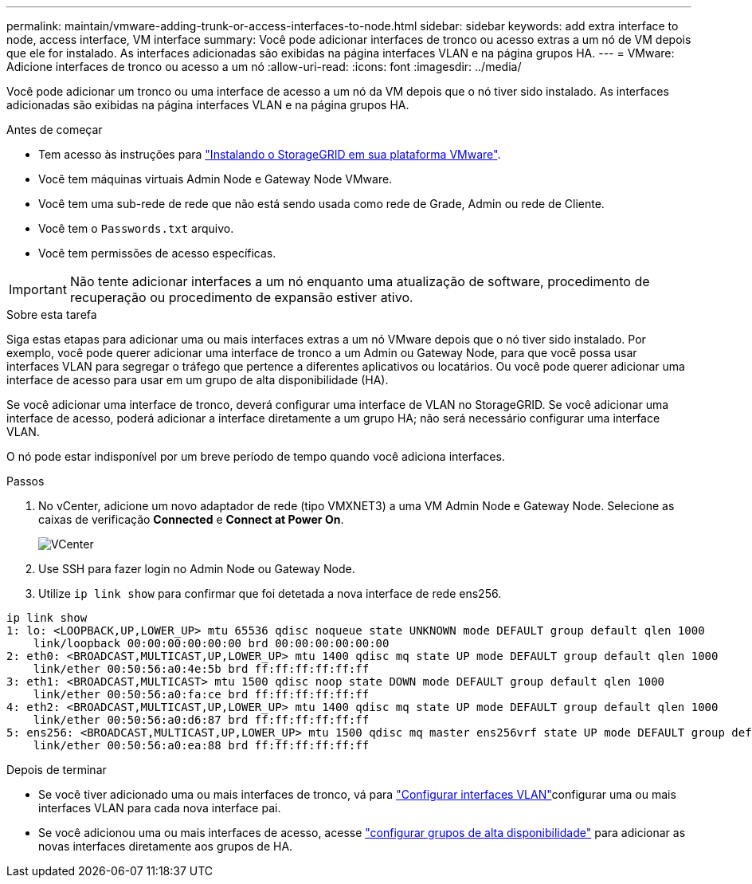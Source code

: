 ---
permalink: maintain/vmware-adding-trunk-or-access-interfaces-to-node.html 
sidebar: sidebar 
keywords: add extra interface to node, access interface, VM interface 
summary: Você pode adicionar interfaces de tronco ou acesso extras a um nó de VM depois que ele for instalado. As interfaces adicionadas são exibidas na página interfaces VLAN e na página grupos HA. 
---
= VMware: Adicione interfaces de tronco ou acesso a um nó
:allow-uri-read: 
:icons: font
:imagesdir: ../media/


[role="lead"]
Você pode adicionar um tronco ou uma interface de acesso a um nó da VM depois que o nó tiver sido instalado. As interfaces adicionadas são exibidas na página interfaces VLAN e na página grupos HA.

.Antes de começar
* Tem acesso às instruções para link:../vmware/index.html["Instalando o StorageGRID em sua plataforma VMware"].
* Você tem máquinas virtuais Admin Node e Gateway Node VMware.
* Você tem uma sub-rede de rede que não está sendo usada como rede de Grade, Admin ou rede de Cliente.
* Você tem o `Passwords.txt` arquivo.
* Você tem permissões de acesso específicas.



IMPORTANT: Não tente adicionar interfaces a um nó enquanto uma atualização de software, procedimento de recuperação ou procedimento de expansão estiver ativo.

.Sobre esta tarefa
Siga estas etapas para adicionar uma ou mais interfaces extras a um nó VMware depois que o nó tiver sido instalado. Por exemplo, você pode querer adicionar uma interface de tronco a um Admin ou Gateway Node, para que você possa usar interfaces VLAN para segregar o tráfego que pertence a diferentes aplicativos ou locatários. Ou você pode querer adicionar uma interface de acesso para usar em um grupo de alta disponibilidade (HA).

Se você adicionar uma interface de tronco, deverá configurar uma interface de VLAN no StorageGRID. Se você adicionar uma interface de acesso, poderá adicionar a interface diretamente a um grupo HA; não será necessário configurar uma interface VLAN.

O nó pode estar indisponível por um breve período de tempo quando você adiciona interfaces.

.Passos
. No vCenter, adicione um novo adaptador de rede (tipo VMXNET3) a uma VM Admin Node e Gateway Node. Selecione as caixas de verificação *Connected* e *Connect at Power On*.
+
image::../media/vcenter.png[VCenter]

. Use SSH para fazer login no Admin Node ou Gateway Node.
. Utilize `ip link show` para confirmar que foi detetada a nova interface de rede ens256.


[listing]
----
ip link show
1: lo: <LOOPBACK,UP,LOWER_UP> mtu 65536 qdisc noqueue state UNKNOWN mode DEFAULT group default qlen 1000
    link/loopback 00:00:00:00:00:00 brd 00:00:00:00:00:00
2: eth0: <BROADCAST,MULTICAST,UP,LOWER_UP> mtu 1400 qdisc mq state UP mode DEFAULT group default qlen 1000
    link/ether 00:50:56:a0:4e:5b brd ff:ff:ff:ff:ff:ff
3: eth1: <BROADCAST,MULTICAST> mtu 1500 qdisc noop state DOWN mode DEFAULT group default qlen 1000
    link/ether 00:50:56:a0:fa:ce brd ff:ff:ff:ff:ff:ff
4: eth2: <BROADCAST,MULTICAST,UP,LOWER_UP> mtu 1400 qdisc mq state UP mode DEFAULT group default qlen 1000
    link/ether 00:50:56:a0:d6:87 brd ff:ff:ff:ff:ff:ff
5: ens256: <BROADCAST,MULTICAST,UP,LOWER_UP> mtu 1500 qdisc mq master ens256vrf state UP mode DEFAULT group default qlen 1000
    link/ether 00:50:56:a0:ea:88 brd ff:ff:ff:ff:ff:ff
----
.Depois de terminar
* Se você tiver adicionado uma ou mais interfaces de tronco, vá para link:../admin/configure-vlan-interfaces.html["Configurar interfaces VLAN"]configurar uma ou mais interfaces VLAN para cada nova interface pai.
* Se você adicionou uma ou mais interfaces de acesso, acesse link:../admin/configure-high-availability-group.html["configurar grupos de alta disponibilidade"] para adicionar as novas interfaces diretamente aos grupos de HA.

